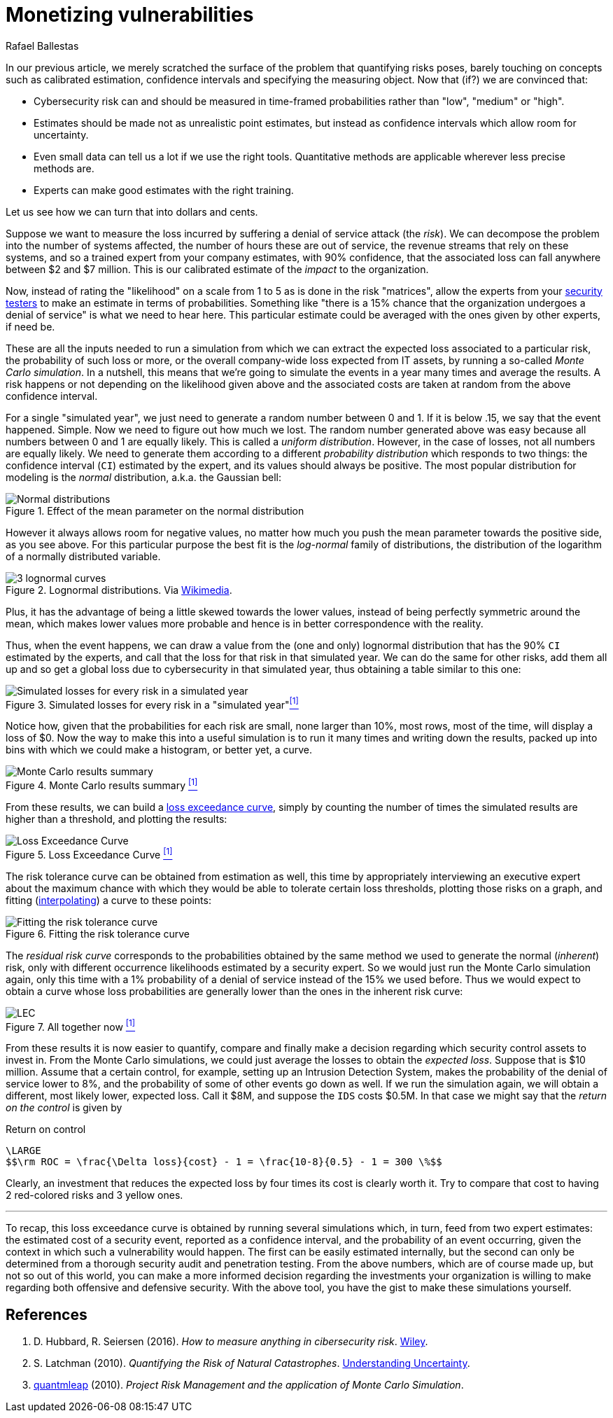 :slug: monetizing-vulnerabilities/
:date: 2019-02-19
:subtitle: From probabilites to dollars and cents
:category: philosophy
:tags: business, ethical hacking, risk
:image: cover.png
:alt: Monetizing risk. Photo by rawpixel on Unsplash: https://unsplash.com/photos/5IiH_UVYdp0
:description: How to use calibrated estimates to run a Monte Carlo simulation to obtain the expected losses and the loss exceedance curve for a particular risk or the whole organization in a particular time frame, from a high level, i.e. without the technical details.
:keywords: Risk, Probability, Impact, Measure, Quantify, Security
:author: Rafael Ballestas
:writer: raballestasr
:name: Rafael Ballestas
:about1: Mathematician
:about2: with an itch for CS
:source-highlighter: pygments

= Monetizing vulnerabilities

In our previous article,
we merely scratched the surface of the problem
that quantifying risks poses,
barely touching on concepts such as
calibrated estimation,
confidence intervals and
specifying the measuring object.
Now that (if?) we are convinced that:

* Cybersecurity risk can and should be measured in time-framed probabilities
rather than "low", "medium" or "high".
* Estimates should be made not as unrealistic point estimates, but instead as
confidence intervals which allow room for uncertainty.
* Even small data can tell us a lot if we use the right tools.
Quantitative methods are applicable wherever less precise methods are.
* Experts can make good estimates with the right training.

Let us see how we can turn that into dollars and cents.

Suppose we want to measure the loss incurred
by suffering a denial of service attack (the _risk_).
We can decompose the problem into the number of systems affected,
the number of hours these are out of service,
the revenue streams that rely on these systems,
and so a trained expert from your company estimates,
with 90% confidence, that the associated loss
can fall anywhere between $2 and $7 million.
This is our calibrated estimate of the _impact_ to the organization.

Now, instead of rating the "likelihood" on a scale from 1 to 5
as is done in the risk "matrices",
allow the experts from your [inner]#link:../../[security testers]#
to make an estimate in terms of probabilities.
Something like "there is a 15% chance that the organization
undergoes a denial of service" is what we need to hear here.
This particular estimate could be averaged with
the ones given by other experts, if need be.

These are all the inputs needed to run a simulation from which
we can extract the expected loss associated to a particular risk,
the probability of such loss or more,
or the overall company-wide loss expected from IT assets,
by running a so-called _Monte Carlo simulation_.
In a nutshell,
this means that we're going to simulate the events in a year
many times and average the results.
A risk happens or not depending on the likelihood given above
and the associated costs are taken at random from the
above confidence interval.

For a single "simulated year",
we just need to generate a random number between 0 and 1.
If it is below .15, we say that the event happened. Simple.
Now we need to figure out how much we lost.
The random number generated above was easy because all
numbers between 0 and 1 are equally likely.
This is called a _uniform distribution_.
However, in the case of losses, not all numbers are equally likely.
We need to generate them according to a different
_probability distribution_ which responds to two things:
the confidence interval (`CI`) estimated by the expert,
and its values should always be positive.
The most popular distribution for modeling is
the _normal_ distribution, a.k.a. the Gaussian bell:

.Effect of the mean parameter on the normal distribution
image::https://www.maplesoft.com/view.aspx?SI=7169/Univariate_Bivariate_Normal_Distributions_20.gif[Normal distributions]

However it always allows room for negative values,
no matter how much you push the mean parameter
towards the positive side, as you see above.
For this particular purpose the best fit
is the _log-normal_ family of distributions,
the distribution of the logarithm of a normally distributed variable.

.Lognormal distributions. Via link:https://commons.wikimedia.org/wiki/File:PDF-log_normal_distributions.svg[Wikimedia].
image::https://upload.wikimedia.org/wikipedia/commons/thumb/a/ae/PDF-log_normal_distributions.svg/600px-PDF-log_normal_distributions.svg.png[3 lognormal curves]

Plus, it has the advantage of being a little skewed
towards the lower values,
instead of being perfectly symmetric around the mean,
which makes lower values more probable and
hence is in better correspondence with the reality.

Thus, when the event happens, we can draw a value
from the (one and only) lognormal distribution
that has the 90% `CI` estimated by the experts,
and call that the loss for that risk in that simulated year.
We can do the same for other risks, add them all up
and so get a global loss due to cybersecurity in that simulated year,
thus obtaining a table similar to this one:

// to be changed into a native table
.Simulated losses for every risk in a "simulated year"<<r1, ^[1]^>>
image::loss-risks-table.png[Simulated losses for every risk in a simulated year]

Notice how, given that the probabilities for each risk are small,
none larger than 10%, most rows, most of the time,
will display a loss of $0.
Now the way to make this into a useful simulation is
to run it many times and writing down the results,
packed up into bins with which we could make a histogram,
or better yet, a curve.

.Monte Carlo results summary <<r1, ^[1]^>>
image::mc-results-hist.png[Monte Carlo results summary]

From these results, we can build a
[inner]#link:../quantifying-risk/[loss exceedance curve]#,
simply by counting the number of times the simulated results
are higher than a threshold, and plotting the results:

[[lec-simple]]
.Loss Exceedance Curve <<r1, ^[1]^>>
image::simple-lec.png[Loss Exceedance Curve]

The risk tolerance curve can be obtained from estimation as well,
this time by appropriately interviewing an executive expert
about the maximum chance with which they would be able
to tolerate certain loss thresholds,
plotting those risks on a graph,
and fitting
(link:https://en.wikipedia.org/wiki/Interpolation[interpolating])
a curve to these points:

.Fitting the risk tolerance curve
image::gen-risk-tolerance.png[Fitting the risk tolerance curve]

The _residual risk curve_ corresponds to the probabilities
obtained by the same method we used to generate the normal (_inherent_) risk,
only with different occurrence likelihoods
estimated by a security expert.
So we would just run the Monte Carlo simulation again,
only this time with a 1% probability of a denial of service
instead of the 15% we used before.
Thus we would expect to obtain a curve whose
loss probabilities are generally lower than
the ones in the inherent risk curve:

[[lec-all]]
.All together now <<r1, ^[1]^>>
image::../quantifying-risk/loss-exceedance-curve.png[LEC, tolerance and residual plots]


From these results it is now easier
to quantify, compare and finally make a decision regarding
which security control assets to invest in.
From the Monte Carlo simulations,
we could just average the losses to obtain
the _expected loss_.
Suppose that is $10 million.
Assume that a certain control, for example,
setting up an Intrusion Detection System,
makes the probability of the denial of service
lower to 8%, and the probability of some of other events go down as well.
If we run the simulation again,
we will obtain a different, most likely lower, expected loss.
Call it $8M, and suppose the `IDS` costs $0.5M.
In that case we might say that the _return on the control_ is given by

.Return on control
["latex","roc.png",align="center",alt="Return on control formula"]
----
\LARGE
$$\rm ROC = \frac{\Delta loss}{cost} - 1 = \frac{10-8}{0.5} - 1 = 300 \%$$
----

Clearly, an investment that reduces the expected loss
by four times its cost is clearly worth it.
Try to compare that cost to having 2 red-colored risks and 3 yellow ones.

''''

To recap, this loss exceedance curve is obtained by
running several simulations which, in turn,
feed from two expert estimates:
the estimated cost of a security event, reported as a confidence interval,
and the probability of an event occurring,
given the context in which such a vulnerability would happen.
The first can be easily estimated internally,
but the second can only be determined from a
thorough security audit and penetration testing.
From the above numbers, which are of course made up,
but not so out of this world,
you can make a more informed decision regarding
the investments your organization is willing to make
regarding both offensive and defensive security.
With the above tool, you have the gist to make
these simulations yourself.


== References

. [[r1]] D. Hubbard, R. Seiersen (2016).
_How to measure anything in cibersecurity risk_.
link:https://www.howtomeasureanything.com/[Wiley].

. [[r2]] S. Latchman (2010). _Quantifying the Risk of Natural Catastrophes_.
link:https://understandinguncertainty.org/node/622[Understanding Uncertainty].

. [[r3]] link:http://quantmleap.com/blog/2010/07/project-risk-management-and-the-application-of-monte-carlo-simulation/[quantmleap] (2010).
_Project Risk Management and the application of Monte Carlo Simulation_.
